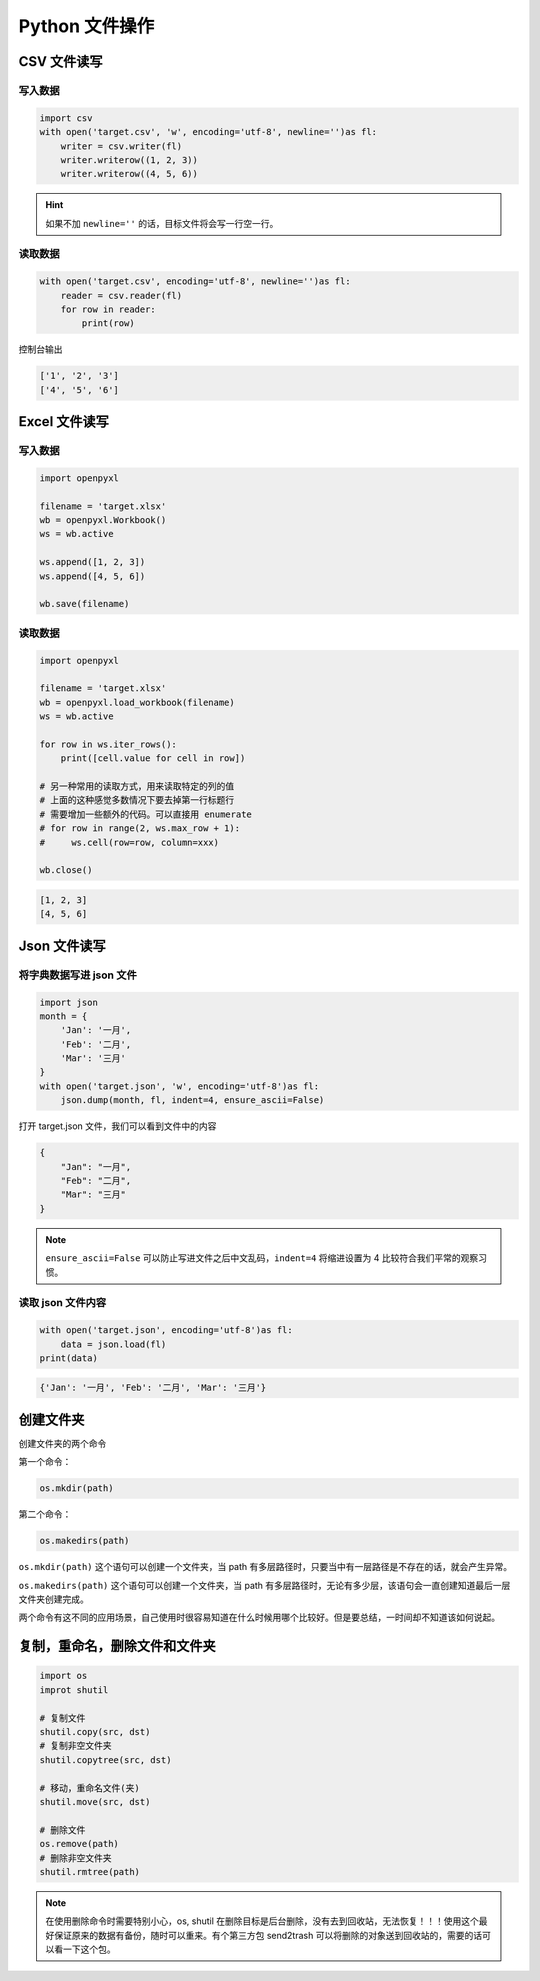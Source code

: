 ***************
Python 文件操作
***************

CSV 文件读写
=============

写入数据
--------

.. code-block:: python

    import csv
    with open('target.csv', 'w', encoding='utf-8', newline='')as fl:
        writer = csv.writer(fl)
        writer.writerow((1, 2, 3))
        writer.writerow((4, 5, 6))


.. hint:: 如果不加 ``newline=''`` 的话，目标文件将会写一行空一行。


读取数据
--------

.. code-block:: python

    with open('target.csv', encoding='utf-8', newline='')as fl:
        reader = csv.reader(fl)
        for row in reader:
            print(row)

控制台输出

.. code-block:: bash

    ['1', '2', '3']
    ['4', '5', '6']


Excel 文件读写
==============

写入数据
--------

.. code-block:: python

    import openpyxl

    filename = 'target.xlsx'
    wb = openpyxl.Workbook()
    ws = wb.active

    ws.append([1, 2, 3])
    ws.append([4, 5, 6])

    wb.save(filename)


读取数据
--------

.. code-block:: python

    import openpyxl

    filename = 'target.xlsx'
    wb = openpyxl.load_workbook(filename)
    ws = wb.active

    for row in ws.iter_rows():
        print([cell.value for cell in row])

    # 另一种常用的读取方式，用来读取特定的列的值
    # 上面的这种感觉多数情况下要去掉第一行标题行
    # 需要增加一些额外的代码。可以直接用 enumerate
    # for row in range(2, ws.max_row + 1):
    #     ws.cell(row=row, column=xxx)

    wb.close()

.. code-block:: bash

    [1, 2, 3]
    [4, 5, 6]


Json 文件读写
=============

将字典数据写进 json 文件
------------------------

.. code-block:: python

    import json
    month = {
        'Jan': '一月',
        'Feb': '二月',
        'Mar': '三月'
    }
    with open('target.json', 'w', encoding='utf-8')as fl:
        json.dump(month, fl, indent=4, ensure_ascii=False)

打开 target.json 文件，我们可以看到文件中的内容

.. code-block:: json

    {
        "Jan": "一月",
        "Feb": "二月",
        "Mar": "三月"
    }

.. note:: ``ensure_ascii=False`` 可以防止写进文件之后中文乱码，``indent=4`` 将缩进设置为 4 比较符合我们平常的观察习惯。


读取 json 文件内容
------------------

.. code-block:: python

    with open('target.json', encoding='utf-8')as fl:
        data = json.load(fl)
    print(data)

.. code-block:: bash

    {'Jan': '一月', 'Feb': '二月', 'Mar': '三月'}

创建文件夹
==========

创建文件夹的两个命令


第一个命令：

.. code-block:: python

    os.mkdir(path)

第二个命令：

.. code-block:: python

    os.makedirs(path)


``os.mkdir(path)`` 这个语句可以创建一个文件夹，当 path 有多层路径时，只要当中有一层路径是不存在的话，就会产生异常。

``os.makedirs(path)`` 这个语句可以创建一个文件夹，当 path 有多层路径时，无论有多少层，该语句会一直创建知道最后一层文件夹创建完成。

两个命令有这不同的应用场景，自己使用时很容易知道在什么时候用哪个比较好。但是要总结，一时间却不知道该如何说起。

复制，重命名，删除文件和文件夹
==============================

.. code-block:: python

    import os
    improt shutil
    
    # 复制文件
    shutil.copy(src, dst)
    # 复制非空文件夹
    shutil.copytree(src, dst)

    # 移动，重命名文件(夹)
    shutil.move(src, dst)

    # 删除文件
    os.remove(path)
    # 删除非空文件夹
    shutil.rmtree(path)

.. note:: 在使用删除命令时需要特别小心，os, shutil 在删除目标是后台删除，没有去到回收站，无法恢复！！！使用这个最好保证原来的数据有备份，随时可以重来。有个第三方包 send2trash 可以将删除的对象送到回收站的，需要的话可以看一下这个包。

